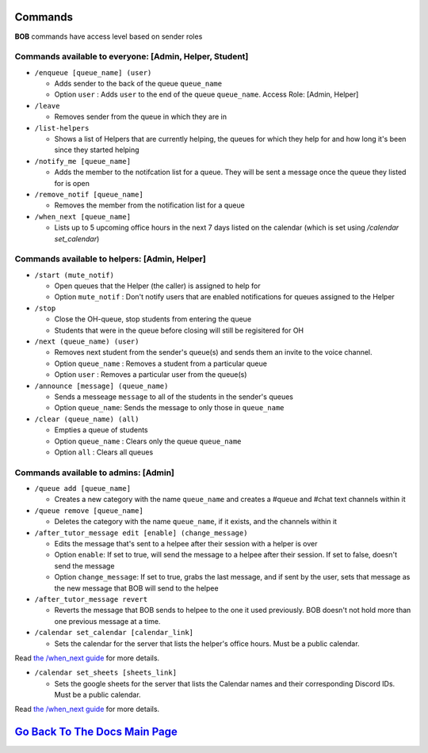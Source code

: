 Commands 
--------

**BOB** commands have access level based on sender roles

**Commands available to everyone:** [Admin, Helper, Student]
============================================================

-  ``/enqueue [queue_name] (user)``

   -  Adds sender to the back of the queue ``queue_name``
   -  Option ``user`` : Adds ``user`` to the end of the queue ``queue_name``. Access Role: [Admin, Helper]

-  ``/leave``

   -  Removes sender from the queue in which they are in

-  ``/list-helpers``

   -  Shows a list of Helpers that are currently helping, the queues for which they help for and how long it's been since they started helping

-  ``/notify_me [queue_name]``

   - Adds the member to the notifcation list for a queue. They will be sent a message once the queue they listed for is open

-  ``/remove_notif [queue_name]``

   - Removes the member from the notification list for a queue

-  ``/when_next [queue_name]``

   - Lists up to 5 upcoming office hours in the next 7 days listed on the calendar (which is set using `/calendar set_calendar`)

**Commands available to helpers:** [Admin, Helper]
==================================================

-  ``/start (mute_notif)``

   -  Open queues that the Helper (the caller) is assigned to help for
   -  Option ``mute_notif`` : Don't notify users that are enabled notifications for queues assigned to the Helper

-  ``/stop``

   -  Close the OH-queue, stop students from entering the queue
   -  Students that were in the queue before closing will still be
      regisitered for OH

-  ``/next (queue_name) (user)``

   -  Removes next student from the sender's queue(s) and sends them 
      an invite to the voice channel.
   -  Option ``queue_name`` : Removes a student from a particular queue
   -  Option ``user`` : Removes a particular user from the queue(s)

-  ``/announce [message] (queue_name)``

   - Sends a messeage ``message`` to all of the students in the sender's queues
   - Option ``queue_name``: Sends the message to only those in ``queue_name``

-  ``/clear (queue_name) (all)``

   -  Empties a queue of students
   -  Option ``queue_name`` : Clears only the queue ``queue_name``
   -  Option ``all`` : Clears all queues

**Commands available to admins:** [Admin]
=========================================

-  ``/queue add [queue_name]``

   - Creates a new category with the name ``queue_name`` and creates a #queue and #chat text channels within it

-  ``/queue remove [queue_name]``

   - Deletes the category with the name ``queue_name``, if it exists, and the channels within it

-  ``/after_tutor_message edit [enable] (change_message)``

   - Edits the message that's sent to a helpee after their session with a helper is over
   - Option ``enable``: If set to true, will send the message to a helpee after their session. If set to false, doesn't send the message
   - Option ``change_message``: If set to true, grabs the last message, and if sent by the user, sets that message as the new message that BOB will send to the helpee

-  ``/after_tutor_message revert``

   - Reverts the message that BOB sends to helpee to the one it used previously. BOB doesn't not hold more than one previous message at a time.

-  ``/calendar set_calendar [calendar_link]``

   - Sets the calendar for the server that lists the helper's office hours. Must be a public calendar. \
Read `the /when_next guide <https://github.com/KaoushikMurugan/BOB/blob/main/docs/when_next_guide.rst>`__ for more details.

-  ``/calendar set_sheets [sheets_link]``

   - Sets the google sheets for the server that lists the Calendar names and their corresponding Discord IDs. Must be a public calendar.\
Read `the /when_next guide <https://github.com/KaoushikMurugan/BOB/blob/main/docs/when_next_guide.rst>`__ for more details.

`Go Back To The Docs Main Page <https://github.com/KaoushikMurugan/BOB/blob/main/docs/main.rst>`__
-----------------------------------------------------------------------------------------------
